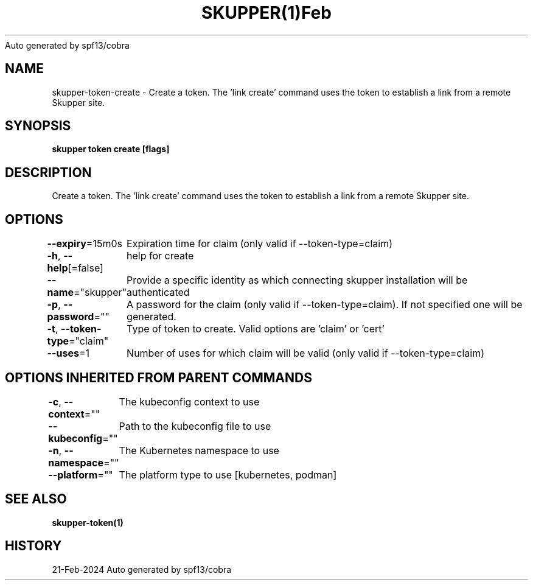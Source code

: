 .nh
.TH SKUPPER(1)Feb 2024
Auto generated by spf13/cobra

.SH NAME
.PP
skupper\-token\-create \- Create a token.  The 'link create' command uses the token to establish a link from a remote Skupper site.


.SH SYNOPSIS
.PP
\fBskupper token create  [flags]\fP


.SH DESCRIPTION
.PP
Create a token.  The 'link create' command uses the token to establish a link from a remote Skupper site.


.SH OPTIONS
.PP
\fB\-\-expiry\fP=15m0s
	Expiration time for claim (only valid if \-\-token\-type=claim)

.PP
\fB\-h\fP, \fB\-\-help\fP[=false]
	help for create

.PP
\fB\-\-name\fP="skupper"
	Provide a specific identity as which connecting skupper installation will be authenticated

.PP
\fB\-p\fP, \fB\-\-password\fP=""
	A password for the claim (only valid if \-\-token\-type=claim). If not specified one will be generated.

.PP
\fB\-t\fP, \fB\-\-token\-type\fP="claim"
	Type of token to create. Valid options are 'claim' or 'cert'

.PP
\fB\-\-uses\fP=1
	Number of uses for which claim will be valid (only valid if \-\-token\-type=claim)


.SH OPTIONS INHERITED FROM PARENT COMMANDS
.PP
\fB\-c\fP, \fB\-\-context\fP=""
	The kubeconfig context to use

.PP
\fB\-\-kubeconfig\fP=""
	Path to the kubeconfig file to use

.PP
\fB\-n\fP, \fB\-\-namespace\fP=""
	The Kubernetes namespace to use

.PP
\fB\-\-platform\fP=""
	The platform type to use [kubernetes, podman]


.SH SEE ALSO
.PP
\fBskupper\-token(1)\fP


.SH HISTORY
.PP
21\-Feb\-2024 Auto generated by spf13/cobra
